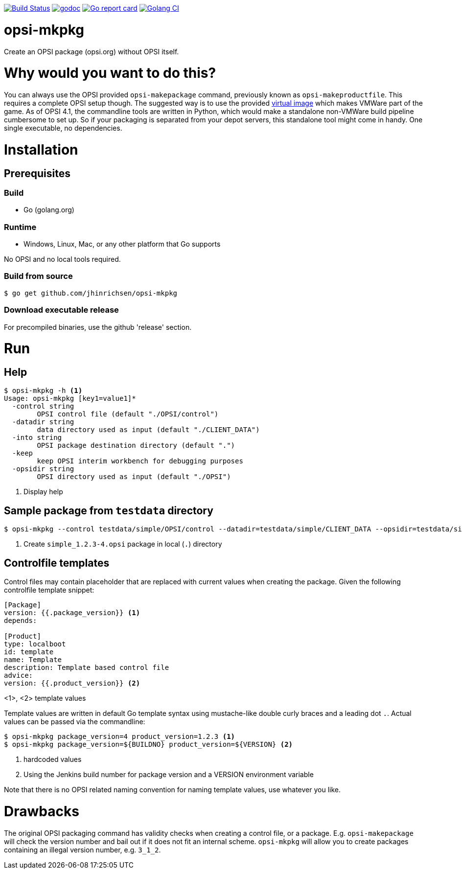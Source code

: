 image:https://travis-ci.org/jhinrichsen/opsi-mkpkg.svg?branch=master["Build Status", link="https://travis-ci.org/jhinrichsen/opsi-mkpkg"]
image:https://godoc.org/github.com/jhinrichsen/opsi-mkpkg?status.svg["godoc", link="https://godoc.org/github.com/jhinrichsen/opsi-mkpkg"]
image:https://goreportcard.com/badge/github.com/jhinrichsen/opsi-mkpkg["Go report card", link="https://goreportcard.com/report/github.com/jhinrichsen/opsi-mkpkg"]
image:https://golangci.com/badges/github.com/jhinrichsen/opsi-mkpkg.svg["Golang CI", link="https://golangci.com/r/github.com/jhinrichsen/opsi-mkpkg"]

= opsi-mkpkg

Create an OPSI package (opsi.org) without OPSI itself.

= Why would you want to do this?

You can always use the OPSI provided `opsi-makepackage` command, previously known as `opsi-makeproductfile`.
This requires a complete OPSI setup though.
The suggested way is to use the provided https://opsi.org/try-opsi/[virtual image] which makes VMWare part of the game.
As of OPSI 4.1, the commandline tools are written in Python, which would make a standalone non-VMWare build pipeline cumbersome to set up.
So if your packaging is separated from your depot servers, this standalone tool might come in handy.
One single executable, no dependencies.

= Installation

== Prerequisites

=== Build

- Go (golang.org)

=== Runtime

- Windows, Linux, Mac, or any other platform that Go supports

No OPSI and no local tools required. 

=== Build from source

----
$ go get github.com/jhinrichsen/opsi-mkpkg
----

=== Download executable release

For precompiled binaries, use the github 'release' section.

= Run

== Help
----
$ opsi-mkpkg -h <1>
Usage: opsi-mkpkg [key1=value1]*
  -control string
        OPSI control file (default "./OPSI/control")
  -datadir string
        data directory used as input (default "./CLIENT_DATA")
  -into string
        OPSI package destination directory (default ".")
  -keep
        keep OPSI interim workbench for debugging purposes
  -opsidir string
        OPSI directory used as input (default "./OPSI")
----
<1> Display help

== Sample package from `testdata` directory

----
$ opsi-mkpkg --control testdata/simple/OPSI/control --datadir=testdata/simple/CLIENT_DATA --opsidir=testdata/simple/OPSI <1>
----
<1> Create `simple_1.2.3-4.opsi` package in local (`.`) directory

== Controlfile templates

Control files may contain placeholder that are replaced with current values when creating the package.
Given the following controlfile template snippet:
----
[Package]
version: {{.package_version}} <1>
depends:

[Product]
type: localboot
id: template
name: Template
description: Template based control file
advice:
version: {{.product_version}} <2>
----
<1>, <2> template values

Template values are written in default Go template syntax using mustache-like double curly braces and a leading dot `.`.
Actual values can be passed via the commandline:

----
$ opsi-mkpkg package_version=4 product_version=1.2.3 <1>
$ opsi-mkpkg package_version=${BUILDNO} product_version=${VERSION} <2>
----
<1> hardcoded values
<2> Using the Jenkins build number for package version and a VERSION environment variable

Note that there is no OPSI related naming convention for naming template values, use whatever you like.

= Drawbacks

The original OPSI packaging command has validity checks when creating a control file, or a package.
E.g. `opsi-makepackage` will check the version number and bail out if it does not fit an internal scheme.
`opsi-mkpkg` will allow you to create packages containing an illegal version number, e.g. `3_1_2`.

